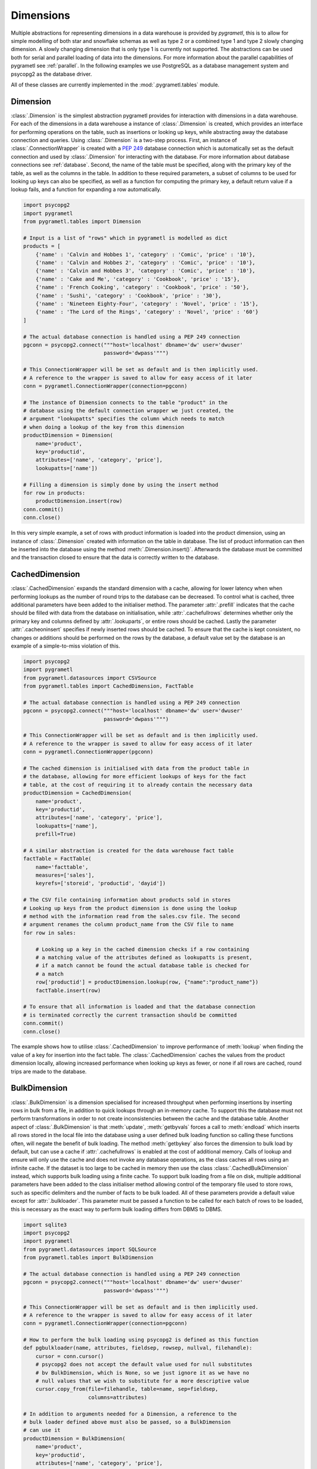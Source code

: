 .. _dimensions:

Dimensions
==========
Multiple abstractions for representing dimensions in a data warehouse is
provided by *pygrametl*, this is to allow for simple modelling of both star and
snowflake schemas as well as type 2 or a combined type 1 and type 2 slowly
changing dimension. A slowly changing dimension that is only type 1 is
currently not supported. The abstractions can be used both for serial and
parallel loading of data into the dimensions. For more information about the
parallel capabilities of pygrametl see :ref:`parallel`. In the following
examples we use PostgreSQL as a database management system and psycopg2 as the
database driver.

All of these classes are currently implemented in the
:mod:`.pygrametl.tables` module.

Dimension
---------
:class:`.Dimension` is the simplest abstraction pygrametl provides for
interaction with dimensions in a data warehouse. For each of the dimensions in
a data warehouse a instance of :class:`.Dimension` is created, which provides
an interface for performing operations on the table, such as insertions or
looking up keys, while abstracting away the database connection and queries.
Using :class:`.Dimension` is a two-step process. First, an instance of
:class:`.ConnectionWrapper` is created with a :PEP:`249` database connection
which is automatically set as the default connection and used by
:class:`.Dimension` for interacting with the database. For more information
about database connections see :ref:`database`. Second, the name of the table
must be specified, along with the primary key of the table, as well as the
columns in the table. In addition to these required parameters, a subset of
columns to be used for looking up keys can also be specified, as well as a
function for computing the primary key, a default return value if a lookup
fails, and a function for expanding a row automatically.

.. code-block:: python

    import psycopg2
    import pygrametl
    from pygrametl.tables import Dimension

    # Input is a list of "rows" which in pygrametl is modelled as dict
    products = [
        {'name' : 'Calvin and Hobbes 1', 'category' : 'Comic', 'price' : '10'},
        {'name' : 'Calvin and Hobbes 2', 'category' : 'Comic', 'price' : '10'},
        {'name' : 'Calvin and Hobbes 3', 'category' : 'Comic', 'price' : '10'},
        {'name' : 'Cake and Me', 'category' : 'Cookbook', 'price' : '15'},
        {'name' : 'French Cooking', 'category' : 'Cookbook', 'price' : '50'},
        {'name' : 'Sushi', 'category' : 'Cookbook', 'price' : '30'},
        {'name' : 'Nineteen Eighty-Four', 'category' : 'Novel', 'price' : '15'},
        {'name' : 'The Lord of the Rings', 'category' : 'Novel', 'price' : '60'}
    ]

    # The actual database connection is handled using a PEP 249 connection
    pgconn = psycopg2.connect("""host='localhost' dbname='dw' user='dwuser'
                              password='dwpass'""")

    # This ConnectionWrapper will be set as default and is then implicitly used.
    # A reference to the wrapper is saved to allow for easy access of it later
    conn = pygrametl.ConnectionWrapper(connection=pgconn)

    # The instance of Dimension connects to the table "product" in the
    # database using the default connection wrapper we just created, the
    # argument "lookupatts" specifies the column which needs to match
    # when doing a lookup of the key from this dimension
    productDimension = Dimension(
        name='product',
        key='productid',
        attributes=['name', 'category', 'price'],
        lookupatts=['name'])

    # Filling a dimension is simply done by using the insert method
    for row in products:
        productDimension.insert(row)
    conn.commit()
    conn.close()

In this very simple example, a set of rows with product information is loaded
into the product dimension, using an instance of :class:`.Dimension` created
with information on the table in database. The list of product information can
then be inserted into the database using the method
:meth:`.Dimension.insert()`. Afterwards the database must be committed and the
transaction closed to ensure that the data is correctly written to the
database.

CachedDimension
---------------
:class:`.CachedDimension` expands the standard dimension with a cache, allowing
for lower latency when when performing lookups as the number of round trips to
the database can be decreased. To control what is cached, three additional
parameters have been added to the initialiser method. The parameter
:attr:`.prefill` indicates that the cache should be filled with data from the
database on initialisation, while :attr:`.cachefullrows` determines whether
only the primary key and columns defined by :attr:`.lookuparts`, or entire rows
should be cached. Lastly the parameter :attr:`.cacheoninsert` specifies if
newly inserted rows should be cached. To ensure that the cache is kept
consistent, no changes or additions should be performed on the rows by the
database, a default value set by the database is an example of a simple-to-miss
violation of this.

.. code-block:: python

    import psycopg2
    import pygrametl
    from pygrametl.datasources import CSVSource
    from pygrametl.tables import CachedDimension, FactTable

    # The actual database connection is handled using a PEP 249 connection
    pgconn = psycopg2.connect("""host='localhost' dbname='dw' user='dwuser'
                              password='dwpass'""")

    # This ConnectionWrapper will be set as default and is then implicitly used.
    # A reference to the wrapper is saved to allow for easy access of it later
    conn = pygrametl.ConnectionWrapper(pgconn)

    # The cached dimension is initialised with data from the product table in
    # the database, allowing for more efficient lookups of keys for the fact
    # table, at the cost of requiring it to already contain the necessary data
    productDimension = CachedDimension(
        name='product',
        key='productid',
        attributes=['name', 'category', 'price'],
        lookupatts=['name'],
        prefill=True)

    # A similar abstraction is created for the data warehouse fact table
    factTable = FactTable(
        name='facttable',
        measures=['sales'],
        keyrefs=['storeid', 'productid', 'dayid'])

    # The CSV file containing information about products sold in stores
    # Looking up keys from the product dimension is done using the lookup
    # method with the information read from the sales.csv file. The second
    # argument renames the column product_name from the CSV file to name
    for row in sales:

        # Looking up a key in the cached dimension checks if a row containing
        # a matching value of the attributes defined as lookupatts is present,
        # if a match cannot be found the actual database table is checked for
        # a match
        row['productid'] = productDimension.lookup(row, {"name":"product_name"})
        factTable.insert(row)

    # To ensure that all information is loaded and that the database connection
    # is terminated correctly the current transaction should be committed
    conn.commit()
    conn.close()

The example shows how to utilise :class:`.CachedDimension` to improve
performance of :meth:`lookup` when finding the value of a key for insertion
into the fact table. The :class:`.CachedDimension` caches the values from the
product dimension locally, allowing increased performance when looking up keys
as fewer, or none if all rows are cached, round trips are made to the database.

BulkDimension
-------------
:class:`.BulkDimension` is a dimension specialised for increased throughput
when performing insertions by inserting rows in bulk from a file, in addition
to quick lookups through an in-memory cache. To support this the database must
not perform transformations in order to not create inconsistencies between the
cache and the database table. Another aspect of :class:`.BulkDimension` is that
:meth:`update`, :meth:`getbyvals` forces a call to :meth:`endload` which
inserts all rows stored in the local file into the database using a user
defined bulk loading function so calling these functions often, will negate the
benefit of bulk loading. The method :meth:`getbykey` also forces the dimension
to bulk load by default, but can use a cache if :attr:`.cachefullrows` is
enabled at the cost of additional memory.  Calls of lookup and ensure will only
use the cache and does not invoke any database operations, as the class caches
all rows using an infinite cache.  If the dataset is too large to be cached in
memory then use the class :class:`.CachedBulkDimension` instead, which supports
bulk loading using a finite cache. To support bulk loading from a file on disk,
multiple additional parameters have been added to the class initialiser method
allowing control of the temporary file used to store rows, such as specific
delimiters and the number of facts to be bulk loaded. All of these parameters
provide a default value except for :attr:`.bulkloader`. This parameter must be
passed a function to be called for each batch of rows to be loaded, this is
necessary as the exact way to perform bulk loading differs from DBMS to DBMS.

.. py:function:: func(name, attributes, fieldsep, rowsep, nullval, filehandle):

    Expected signature of a bulk loader function passed to
    :class:`.BulkDimension`. For more information about bulkloading see
    :ref:`bulkloading`.

    **Arguments:**

    - name: the name of the dimension table in the data warehouse.
    - attributes: a list containing the sequence of attributes in the dimension
      table.
    - fieldsep: the string used to separate fields in the temporary file.
    - rowsep: the string used to separate rows in the temporary file.
    - nullval: if the :class:`.BulkDimension` was passed a string to substitute
      None values with, then it will be passed, if not then None is passed.
    - filehandle: either the name of the file or the file object itself,
      depending upon on the value of :attr:`.BulkDimension.usefilename`. Using
      the filename is necessary if the bulk loading is invoked through SQL
      (instead of directly via a method on the PEP249 driver). It is also
      necessary if the bulkloader runs in another process.


.. code-block:: python

    import sqlite3
    import psycopg2
    import pygrametl
    from pygrametl.datasources import SQLSource
    from pygrametl.tables import BulkDimension

    # The actual database connection is handled using a PEP 249 connection
    pgconn = psycopg2.connect("""host='localhost' dbname='dw' user='dwuser'
                              password='dwpass'""")

    # This ConnectionWrapper will be set as default and is then implicitly used.
    # A reference to the wrapper is saved to allow for easy access of it later
    conn = pygrametl.ConnectionWrapper(connection=pgconn)

    # How to perform the bulk loading using psycopg2 is defined as this function
    def pgbulkloader(name, attributes, fieldsep, rowsep, nullval, filehandle):
        cursor = conn.cursor()
        # psycopg2 does not accept the default value used for null substitutes
        # bv BulkDimension, which is None, so we just ignore it as we have no
        # null values that we wish to substitute for a more descriptive value
        cursor.copy_from(file=filehandle, table=name, sep=fieldsep,
                         columns=attributes)

    # In addition to arguments needed for a Dimension, a reference to the
    # bulk loader defined above must also be passed, so a BulkDimension
    # can use it
    productDimension = BulkDimension(
        name='product',
        key='productid',
        attributes=['name', 'category', 'price'],
        lookupatts=['name'],
        bulkloader=pgbulkloader)

    # A PEP249 connection is sufficient for an SQLSource so we do not need
    # to create a new instance of ConnectionWrapper to read from the database
    sqconn = sqlite3.connect("product_catalog.db")

    # Encapsulating a database query in an SQLSource allows it to be used as an
    # normal iterator, making it very simple to load the data into another table
    sqlSource = SQLSource(connection=sqconn, query="SELECT * FROM product")

    # Inserting data from a data source into a BulkDimension is performed just
    # like any other dimension type in pygrametl, as the interface is the same
    for row in sqlSource:
        productDimension.insert(row)

    # To ensure all cached data is inserted and the transaction committed
    # both the commit and close functions should be called when done
    conn.commit()
    conn.close()

    # The commit here is strictly not necessary as no writes have been
    # performed, but it is performed to be sure that the connection is
    # terminated correctly
    sqconn.commit()
    sqconn.close()

This example shows how to use :class:`.BulkDimension` to effectively load the
contents of a local SQLite database into a data warehouse dimension located on
the network. This process is a good use case for :class:`.BulkDimension` as no
calls to :meth:`update`, :meth:`getbykey` or :meth:`getbyval` are needed so the
caches can be filled before they are loaded into the data warehouse. As the
data warehouse is located on another machine many round trips to perform single
insertions to it may become a necessary bottleneck.  The severity of this
problem is decreased by the use of local cache, as much larger amounts of data
is loaded for each round trip to the database through the use of the bulk
loading function, which uses the :meth:`copy_from` method to load multiple rows
while performing a insertion for each. A downside, however, of using
:class:`.BulkDimension` to cache rows is that some data might not be inserted
into the database after when the last row is given to the
:class:`.BulkDimension` object, as data is only loaded into the database when
the cache is filled. To load the contents manually, the method
:meth:`.BulkDimension.endload()` must be called, this can quickly become
non-trivial so a simpler solution is to use the method
:meth:`.ConnectionWrapper.commit()`, which calls :meth:`endload` and
:meth:`commit` on all tables created anywhere in the program and commits the
current database transaction on the database which the
:class:`.ConnectionWrapper` is associated with.

CachedBulkDimension
-------------------
:class:`.CachedBulkDimension` is very similar to the class
:class:`.BulkDimension` and is also intended for bulk loading a dimension.
However it is optimised for and uses a finite sized cache, instead of one of
infinite size. This allows it to be used with a dataset too large to be cached
entirely in main memory. This comes at the cost of the possibility of
:meth:`lookup` and :meth:`ensure` having to go to the database instead of using
the cache. The method :meth:`getbykey` also no longer needs to force loading of
the data in the file if :attr:`.cachefullrows` is not enabled. This is due to
:class:`.CachedBulkDimension` using a local cache for the rows currently in the
file. All rows in the file are cached as there is no guarantee that the cache
on :class:`CachedDimension` would not overwrite the cached version of the rows
in the file due to it's cache being full, forcing the need of an additional
cache to ensure :meth:`lookup` and :meth:`getbykey` can locate rows before they
are loaded into the database. The method :meth:`insert` first caches rows in
the local cache, and only when the rows in the file are loaded into the
database are the data moved to the cache on :class:`CachedBulkDimension`, in
which :meth:`lookup` also stores rows if the method had to query the database
for them.

Due to the use of two caches, the caching by :class:`.CachedBulkDimension` is
controlled by two parameters. The parameter :attr:`.cachesize` can be set to
control the size of the cache for rows loaded into the database, while the
parameter :attr:`.bulksize` controls the number of rows stored in the file
before the dimension bulk loads. As the rows in the file are all cached in a
separate cache, the memory consumption will change in correspondence to both
these values.

.. note::
    If rows with matching lookupatts are passed to insert() during the same
    bulk, will only the first be inserted. The second call to insert() will
    just return the key for the first row as it is stored in the local cache.

.. The space in the header is intentional so the two parts can fit in the toc

TypeOneSlowlyChanging Dimension
-------------------------------
:class:`.TypeOneSlowlyChangingDimension` allows the creation of a Type 1 slowly
changing dimension.  The dimension is based on :class:`.CachedDimension`,
albeit with a few differences. The primary difference between the two classes
besides the additional method, is that :class:`.TypeOneSlowlyChangingDimension`
enables caching on insert by default, a setting that cannot be overridden. This
is done in order to minimize the amount of database communication needed for
:meth:`.TypeOneSlowlyChangingDimension.scdensure` in an effort to increase its
throughput. The class requires a sequence of attributes for lookup
:attr:`.lookupatts`, as well as a sequence of type 1 slowly changing attributes
:attr:`.type1atts`. If not given will :attr:`.type1atts` default to all
attributes minus :attr:`.lookupatts`, as these two sequences of attributes need
to be disjoint.  Caching is used to increase the performance of lookups, which
assumes that the database does not change or add any attribute values that are
cached. For example, a DEFAULT value in the database or automatic type coercion
can break this assumption.

.. code-block:: python

    import psycopg2
    import pygrametl
    from pygrametl.tables import TypeOneSlowlyChangingDimension

    # Input is a list of "rows" which in pygrametl is modelled as dict
    products = [
        {'name' : 'Calvin and Hobbes', 'category' : 'Comic', 'price' : '10'},
        {'name' : 'Cake and Me', 'category' : 'Cookbook', 'price' : '15'},
        {'name' : 'French Cooking', 'category' : 'Cookbook', 'price' : '50'},
        {'name' : 'Calvin and Hobbes', 'category' : 'Comic', 'price' : '20'},
        {'name' : 'Sushi', 'category' : 'Cookbook', 'price' : '30'},
        {'name' : 'Nineteen Eighty-Four', 'category' : 'Novel', 'price' : '15'},
        {'name' : 'The Lord of the Rings', 'category' : 'Novel', 'price' : '60'},
        {'name' : 'Calvin and Hobbes', 'category' : 'Comic', 'price' : '10'}
    ]

    # The actual database connection is handled using a PEP 249 connection
    pgconn = psycopg2.connect("""host='localhost' dbname='dw' user='dwuser'
                              password='dwpass'""")

    # This ConnectionWrapper will be set as default and is then implicitly used.
    # A reference to the wrapper is saved to allow for easy access of it later
    conn = pygrametl.ConnectionWrapper(connection=pgconn)

    # An instance of a Type 1 slowly changing dimension is created with 'price'
    # as a slowly changing attribute.
    productDimension = TypeOneSlowlyChangingDimension (
        name='product',
        key='productid',
        attributes=['name', 'category', 'price'],
        lookupatts=['name'],
        type1atts=['price'])

    # scdensure determines whether the row already exists in the database
    # and either inserts a new row, or updates the changed attributes in the
    # existing row.
    for row in products:
        productDimension.scdensure(row)

    # To ensure all cached data is inserted and the transaction committed
    # both the commit and close function should be called when done
    conn.commit()
    conn.close()

The values of the product dimension in this case is used to illustrate a
situation where a product changes its price. Using a
:class:`.TypeOneSlowlyChangingDimension`, the rows in the database are updated
accordingly when a change happens. As opposed to a
:class:`.SlowlyChangingDimension`, a Type 1 slowly changing dimension does not
include any history or time stamps, so it is important that the rows are
introduced in chronological order.

SlowlyChangingDimension
-----------------------
:class:`.SlowlyChangingDimension` allows for the creation of either a Type 2
slowly changing dimension, or a combined Type 1 and Type 2 slowly changing
dimension. To support this functionality, multiple additional attributes have
been added to :class:`.SlowlyChangingDimension` compared to
:class:`.Dimension`, in order to control how the slowly changing dimension
should operate. However, only the additional parameter :attr:`.versionatt` is
required for the creation of a :class:`.SlowlyChangingDimension`. This
parameter indicates which of the dimensions attribute holds version number of
the :class:`.SlowlyChangingDimension`. In addition to the methods provided by
:class:`.Dimension`, the method :meth:`.SlowlyChangingDimension.scdensure` is
also available.  This method is similar to :meth:`.Dimension.ensure` in that it
performs a combined lookup and insertion. If the row is already available then
the primary key is returned, if the row is not available, then it is inserted
into the dimension. The method :meth:`.SlowlyChangingDimension.lookup` is also
changed slightly as it returns the newest version of a particular row, instead
of just the single one available, which is the case for a regular dimension. To
improve the performance of lookups for a slowly changing dimension, caching is
used, which assumes that the database does not modify any values in the
inserted rows; an assumption the use of default values can break.

.. code-block:: python

    import psycopg2
    import pygrametl
    from pygrametl.tables import SlowlyChangingDimension

    # Input is a list of "rows" which in pygrametl is modelled as dict
    products = [
        {'name' : 'Calvin and Hobbes', 'category' : 'Comic', 'price' : '20',
         'date' : '1990-10-01'},
        {'name' : 'Calvin and Hobbes', 'category' : 'Comic', 'price' : '10',
         'date' : '1990-12-10'},
        {'name' : 'Calvin and Hobbes', 'category' : 'Comic', 'price' : '20',
         'date' : '1991-02-01'},
        {'name' : 'Cake and Me', 'category' : 'Cookbook', 'price' : '15',
         'date' : '1990-05-01'},
        {'name' : 'French Cooking', 'category' : 'Cookbook', 'price' : '50',
         'date' : '1990-05-01'},
        {'name' : 'Sushi', 'category' : 'Cookbook', 'price' : '30',
         'date' : '1990-05-01'},
        {'name' : 'Nineteen Eighty-Four', 'category' : 'Novel', 'price' : '15',
         'date' : '1990-05-01'},
        {'name' : 'The Lord of the Rings', 'category' : 'Novel', 'price' : '60',
         'date' : '1990-05-01'}
    ]

    # The actual database connection is handled using a PEP 249 connection
    pgconn = psycopg2.connect("""host='localhost' dbname='dw' user='dwuser'
                              password='dwpass'""")

    # This ConnectionWrapper will be set as default and is then implicitly used.
    # A reference to the wrapper is saved to allow for easy access of it later
    conn = pygrametl.ConnectionWrapper(connection=pgconn)

    # The slowly changing dimension is created as type 2 only, as a new row is
    # inserted with a from and to timestamps for each change in the dataset
    # without changing any attributes in the existing rows, except validto
    # which is a time stamp indicating when the row is no longer valid.
    # As additional parameters, the object is initialised with information
    # about which attribute holds a time stamp for when the row's validity
    # starts and ends. The parameter fromfinder is also given, which is must be
    # set to the function that should be used to compute the time stamp for
    # when the row becomes valid and given as input the name of the row which
    # value it should use. In this example, the function datareader from
    # pygrametl is used which converts time stamp from a string to a Python
    # datetime.date object to simplify the conversion to the Postgres Date type.
    productDimension = SlowlyChangingDimension (
        name='product',
        key='productid',
        attributes=['name', 'category', 'price', 'validfrom', 'validto',
                    'version'],
        lookupatts=['name'],
        fromatt='validfrom',
        fromfinder=pygrametl.datereader('date'),
        toatt='validto',
        versionatt='version')

    # scdensure extends the existing ensure methods to provide support for
    # updating slowly changing attributes for rows where lookupparts match, but
    # other differences exist. This is done by increamenting the version
    # attribute for the new row, and assigning the new rows fromatt to the old
    # rows toatt, indicating that the validity of the old row has ended.
    for row in products:
        productDimension.scdensure(row)

    # To ensure all cached data is inserted and the transaction committed
    # both the commit and close function should be called when done
    conn.commit()
    conn.close()


As the values of the product dimension in this case have changing prices, a
:class:`.SlowlyChangingDimension` is used to automate the changes a new row
might incur on an existing row. The product information itself is also extended
with time stamps indicating valid time for the price of that particular
product.  When creating the instance of :class:`.SlowlyChangingDimension`
information about how these time stamps should be interpreted is provided to
the instance. In this case is it fairly simple, as the time stamp provided in
the data is simple enough to be converted directly to :class:`.datetime.date`
object which can be inserted into the Postgres database in a column of type
Date, to automate this conversion, the parameter
:attr:`.SlowlyChangingDimension.fromfinder` is set to the function
:func:`.pygrametl.datareader` which constructs the :class:`.datetime.date`
object. However for more complicated ETL flows, a user defined function could
be created to perform more complicated creations of time stamps based on the
input data. The function in such a situation should follow the same interface
as the function generated by :func:`.pygrametl.datareader`. When performing the
actual insertion of rows the method :class:`.SlowlyChangingDimension.scdensure`
is used instead of :class:`.SlowlyChangingDimension.insert` as it first
performs a lookup to verify that an existing version of the row is not already
present. If a row is already present, this row is updated with the from
timestamp inserted into its to time attribute indicating when this version of
the row was deemed obsolete, and a incremented version number is added to the
new row indicating that this is a newer version of an existing row.

SnowflakedDimension
-------------------
:class:`.SnowflakedDimension` allows for use of a data warehouse represented as
a snowflake dimension, through the same interface as :class:`.Dimension`.
Instantiation of a :class:`.SnowflakedDimension` is however different.  Instead
of requiring all arguments to be passed to the constructor of
:class:`.SnowflakedDimension` itself, a :class:`.Dimension` object should be
created for each table in the snowflaked dimension. These objects are then
passed to the initialiser of :class:`.SnowflakedDimension` in the sequence of
the order in which tables have foreign keys to the next table, e.g. (a1, a2)
should be passed if a1 has a foreign key to a2. To support this, each foreign
key must have the same name as the primary key it references. The only
additional configuration supported by :class:`.SnowflakedDimension` is
:attr:`.expectboguskeyvalues` that indicates if a key that is used as lookup
attribute in a lower level of the hierarch does not have a matching primary
key. Support for slowly changing dimensions of Type 2 or a combined Type 1 and
Type 2 is provided by using an instance of :class:`.SlowlyChangingDimension` as
the root of snowflaked dimension instead of an instance of :class:`.Dimension`.
Currently only the root dimension need to be an instance of
:class:`.SlowlyChangingDimension` to support a slowly changing snowflaked
dimension. This feature should however be considered experimental.

.. code-block:: python

    import psycopg2
    import pygrametl
    from pygrametl.tables import Dimension, SnowflakedDimension

    # Input is a list of "rows" which in pygrametl is modelled as dict
    products = [
        {'name' : 'Calvin and Hobbes 1', 'category' : 'Comic',
         'type' : 'Fiction', 'price' : '10'},
        {'name' : 'Calvin and Hobbes 2', 'category' : 'Comic',
         'type' : 'Fiction', 'price' : '10'},
        {'name' : 'Calvin and Hobbes 3', 'category' : 'Comic',
         'type' : 'Fiction', 'price' : '10'},
        {'name' : 'Cake and Me', 'category' : 'Cookbook',
         'type' : 'Non-Fiction', 'price' : '15'},
        {'name' : 'French Cooking', 'category' : 'Cookbook',
         'type' : 'Non-Fiction', 'price' : '50'},
        {'name' : 'Sushi', 'category' : 'Cookbook',
         'type' : 'Non-Fiction', 'price' : '30'},
        {'name' : 'Nineteen Eighty-Four', 'category' : 'Novel',
         'type' : 'Fiction', 'price' : '15'},
        {'name' : 'The Lord of the Rings', 'category' : 'Novel',
         'type' : 'Fiction', 'price' : '60'}
    ]

    # The actual database connection is handled using a PEP 249 connection
    pgconn = psycopg2.connect("""host='localhost' dbname='dw' user='dwuser'
                              password='dwpass'""")

    # This ConnectionWrapper will be set as default and is then implicitly used.
    # A reference to the wrapper is saved to allow for easy access of it later
    conn = pygrametl.ConnectionWrapper(connection=pgconn)

    # The product dimension is in the database represented as a Snowflaked
    # dimension, so a dimension object is created for each table
    productTable = Dimension(
        name='product',
        key='productid',
        attributes=['name', 'categoryid', 'price'],
        lookupatts=['name'])

    categoryTable = Dimension(
        name='category',
        key='categoryid',
        attributes=['category', 'typeid'],
        lookupatts=['category'])

    typeTable = Dimension(
        name='type',
        key='typeid',
        attributes=['type'])

    # A instance of SnowflakedDimension is initialised with the created dimensions
    # as input, creating a simple interface matching a single dimension, allowing a
    # Snowflaked dimension to be used in the same manner as a dimension represented
    # in the database by a Star schema. The dimensions representing tables are
    # passed in pairs based on their foreign key relations. Meaning the arguments
    # indicate that the productTable has a foreign key relation with the
    # categoryTable, and the categoryTable has a foreign key relation with the
    # typeTable. If a table has multiple foreign key relations to tables in the
    # Snowflaked dimension, a list must be passed as the second part of the tuple
    # with a Dimension object for each table the first argument references through
    # its foreign keys.
    productDimension = SnowflakedDimension(references=[(productTable, categoryTable),
                                            (categoryTable, typeTable)])

    # Using a SnowflakedDimension is done through the same interface as the
    # Dimension class. Some methods of the SnowflakedDimension have
    # side effects on the rows passed to the SnowflakedDimension as the foreign
    # keys are computed based on interconnection of the Snowflaked dimension
    for row in products:
        productDimension.insert(row)

    # To ensure that all cached data is inserted and the transaction committed
    # both the commit and close function should be called when done
    conn.commit()
    conn.close()


In the above example the product dimension is not represented as a star schema
like in the examples shown for the other type of dimensions provided by
pygrametl. It is instead represented as a snowflake schema where the dimension
is split into multiple tables to achieve more normalisation and reduce
redundancy in the dimension. To support this, a combination of
:class:`.SnowflakedDimension` and :class:`.Dimension` is used. As multiple
tables need to be represented, an instance of :class:`.Dimension` is created
for each. An instance of :class:`.SnowflakedDimension` is then created to
aggregate the created instances of :class:`.Dimension` and represent the
Snowflaked dimension through one interface instead of manually interacting with
each table on its own. Interacting with a Snowflaked dimension is then done
through the same interface as presented by the other dimensions provided by
pygrametl, with the caveat that some methods have side effects on the rows
provided to :class:`.SnowflakedDimension` object, as foreign key relations
needs to be computed based on the contents of the rows the object operates on.

.. code-block:: python

    import psycopg2
    import pygrametl
    from pygrametl.tables import Dimension, SnowflakedDimension, \
        SlowlyChangingDimension

    # Input is a list of "rows" which in pygrametl is modelled as dict
    products = [
        {'name' : 'Calvin and Hobbes', 'category' : 'Comic', 'price' : '20',
         'date' : '1990-10-01'},
        {'name' : 'Calvin and Hobbes', 'category' : 'Comic', 'price' : '10',
         'date' : '1990-12-10'},
        {'name' : 'Calvin and Hobbes', 'category' : 'Comic', 'price' : '20',
         'date' : '1991-02-01'},
        {'name' : 'Cake and Me', 'category' : 'Cookbook', 'price' : '15',
         'date' : '1990-05-01'},
        {'name' : 'French Cooking', 'category' : 'Cookbook', 'price' : '50',
         'date' : '1990-05-01'},
        {'name' : 'Sushi', 'category' : 'Cookbook', 'price' : '30',
         'date' : '1990-05-01'},
        {'name' : 'Nineteen Eighty-Four', 'category' : 'Novel', 'price' : '15',
         'date' : '1990-05-01'},
        {'name' : 'The Lord of the Rings', 'category' : 'Novel', 'price' : '60',
         'date' : '1990-05-01'}
    ]

    # The actual database connection is handled using a PEP 249 connection
    pgconn = psycopg2.connect("""host='localhost' dbname='dw' user='dwuser'
                              password='dwpass'""")

    # This ConnectionWrapper will be set as default and is then implicitly used,
    # a reference to the wrapper is saved to allow for easy access of it later
    conn = pygrametl.ConnectionWrapper(connection=pgconn)

    # The dimension is snowflaked into two tables, one with categories, and the
    # other with name and price. As the price is the slowly changing attribute,
    # and pygrametl currently only supports a slowly changing dimension as the
    # root table in a snow flaked dimension
    productTable = SlowlyChangingDimension(
        name='product',
        key='productid',
        attributes=['name', 'price', 'validfrom', 'validto', 'version',
            'categoryid'],
        lookupatts=['name'],
        fromatt='validfrom',
        fromfinder=pygrametl.datereader('date'),
        toatt='validto',
        versionatt='version')

    categoryTable = Dimension(
        name='category',
        key='categoryid',
        attributes=['category'])

    productDimension = SnowflakedDimension(references=[(productTable, categoryTable)])

    # Using a SlowlyChangingDimension with a SnowflakedDimension is done in the
    # same manner as a normal SlowlyChangingDimension using scdensure
    for row in products:
        productDimension.scdensure(row)

    # To ensure that all cached data is inserted and the transaction committed
    # both the commit and close function should be called when done
    conn.commit()
    conn.close()

A :class:`.SlowlyChangingDimension` and a :class:`.SnowflakedDimension` can be
combined if necessary, with the restriction that all slowly changing attributes
must be placed in the root table. To do this, the :class:`.Dimension` instance
connecting to the root table has to be changed to an instance of
:class:`.SlowlyChangingDimension` and the necessary attributes added to the
database table. Afterwards :meth:`.SnowflakedDimension.scdensure` can be used
to insert and lookup rows while ensuring that the slowly changing attributes
are updated correctly.
